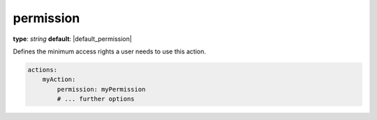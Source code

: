 permission
~~~~~~~~~~

**type**: `string`
**default**: |default_permission|

Defines the minimum access rights a user needs to use this action.

.. code-block:: yaml

    actions:
        myAction:
            permission: myPermission
            # ... further options